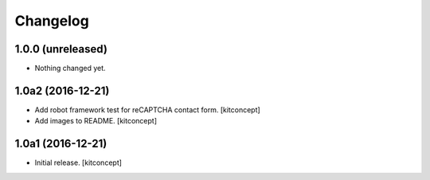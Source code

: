 Changelog
=========


1.0.0 (unreleased)
------------------

- Nothing changed yet.


1.0a2 (2016-12-21)
------------------

- Add robot framework test for reCAPTCHA contact form.
  [kitconcept]

- Add images to README.
  [kitconcept]


1.0a1 (2016-12-21)
------------------

- Initial release.
  [kitconcept]
